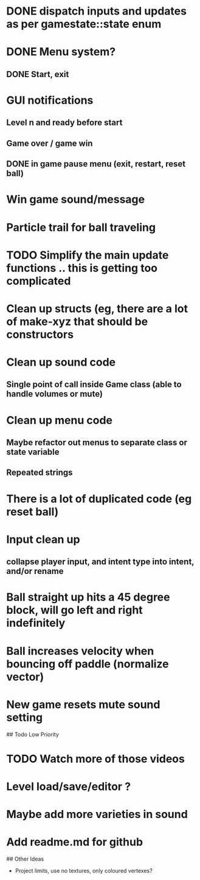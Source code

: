 
# Todo List
* DONE dispatch inputs and updates as per gamestate::state enum
* DONE Menu system?
** DONE Start, exit
* GUI notifications
** Level n and ready before start
** Game over / game win
** DONE in game pause menu (exit, restart, reset ball)
* Win game sound/message
* Particle trail for ball traveling


# Refactor
* TODO Simplify the main update functions .. this is getting too complicated
* Clean up structs (eg, there are a lot of make-xyz that should be constructors
* Clean up sound code
**  Single point of call inside Game class  (able to handle volumes or mute)
* Clean up menu code
**  Maybe refactor out menus to separate class or state variable
**  Repeated strings
* There is a lot of duplicated code (eg reset ball)
* Input clean up
**  collapse player input, and intent type into intent, and/or rename


# Bugs
* Ball straight up hits a 45 degree block, will go left and right indefinitely
* Ball increases velocity when bouncing off paddle (normalize vector)
* New game resets mute sound setting

## Todo Low Priority
* TODO Watch more of those videos
* Level load/save/editor ?
* Maybe add more varieties in sound
* Add readme.md for github


## Other Ideas

- Project limits, use no textures, only coloured vertexes?
